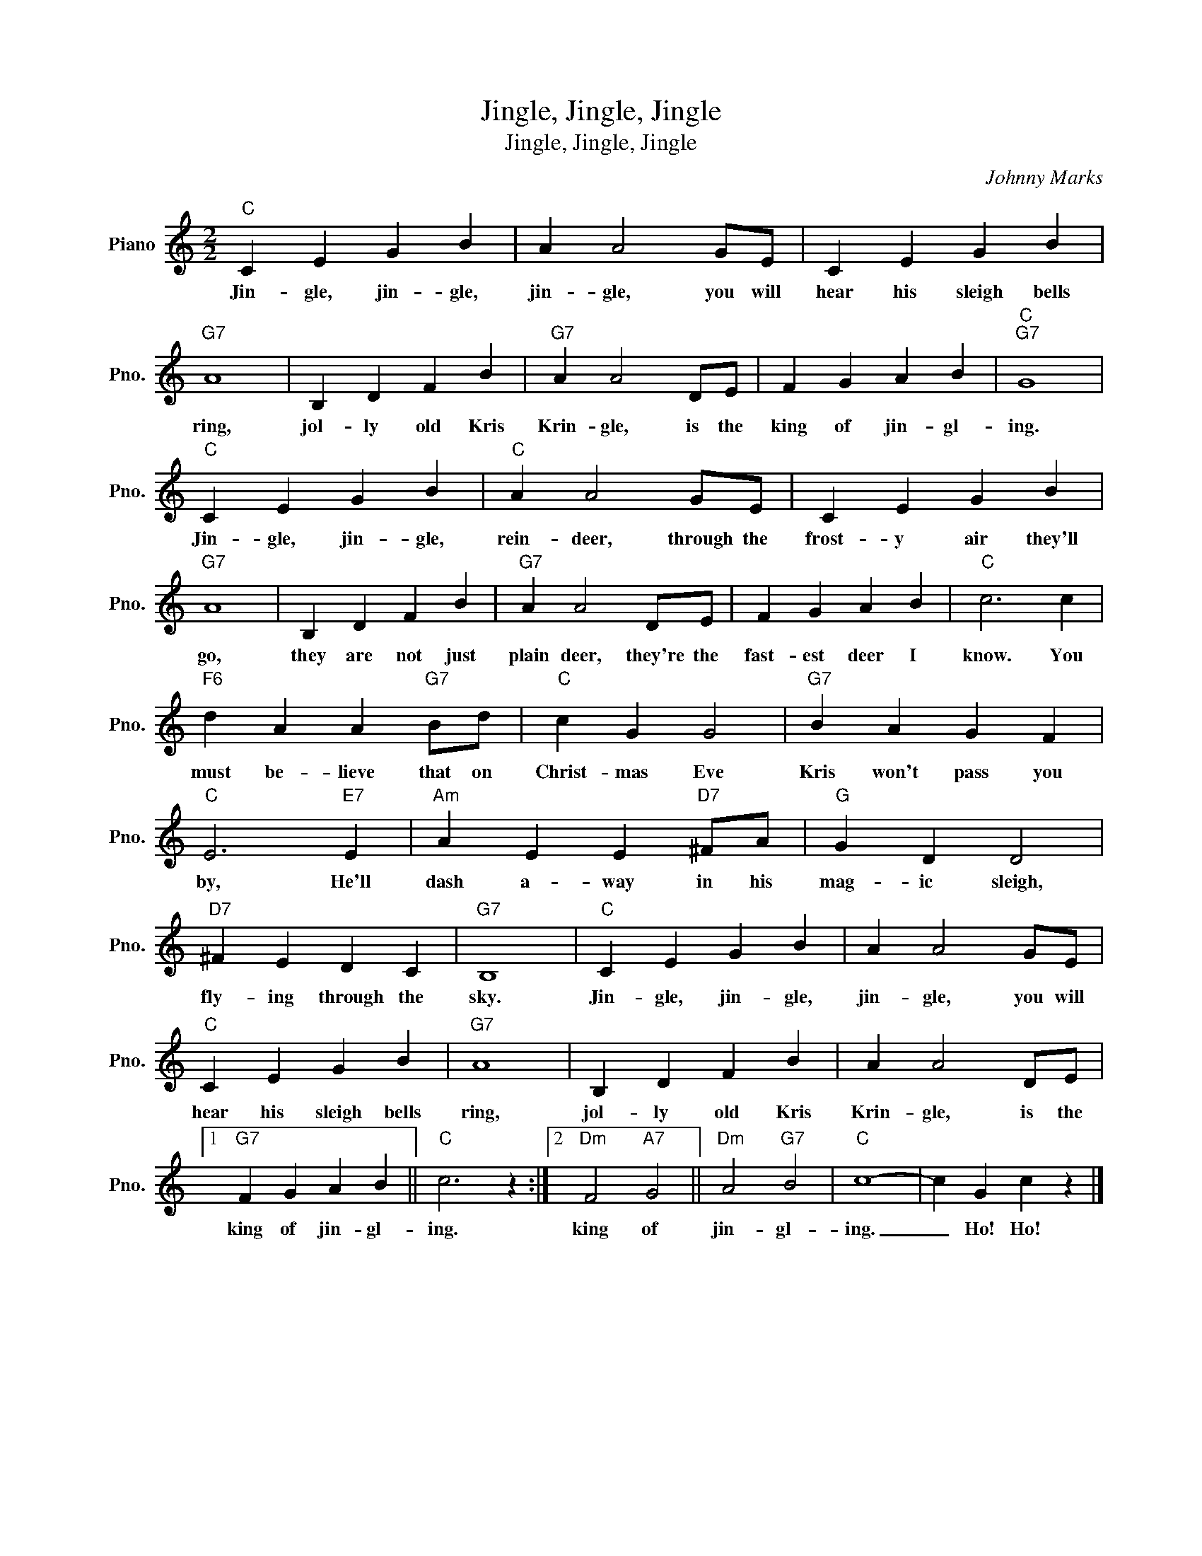 X:1
T:Jingle, Jingle, Jingle
T:Jingle, Jingle, Jingle
C:Johnny Marks
Z:All Rights Reserved
L:1/4
M:2/2
K:C
V:1 treble nm="Piano" snm="Pno."
%%MIDI program 0
V:1
"C" C E G B | A A2 G/E/ | C E G B |"G7" A4 | B, D F B |"G7" A A2 D/E/ | F G A B |"C""G7" G4 | %8
w: Jin- gle, jin- gle,|jin- gle, you will|hear his sleigh bells|ring,|jol- ly old Kris|Krin- gle, is the|king of jin- gl-|ing.|
"C" C E G B |"C" A A2 G/E/ | C E G B |"G7" A4 | B, D F B |"G7" A A2 D/E/ | F G A B |"C" c3 c | %16
w: Jin- gle, jin- gle,|rein- deer, through the|frost- y air they'll|go,|they are not just|plain deer, they're the|fast- est deer I|know. You|
"F6" d A A"G7" B/d/ |"C" c G G2 |"G7" B A G F |"C" E3"E7" E |"Am" A E E"D7" ^F/A/ |"G" G D D2 | %22
w: must be- lieve that on|Christ- mas Eve|Kris won't pass you|by, He'll|dash a- way in his|mag- ic sleigh,|
"D7" ^F E D C |"G7" B,4 |"C" C E G B | A A2 G/E/ |"C" C E G B |"G7" A4 | B, D F B | A A2 D/E/ |1 %30
w: fly- ing through the|sky.|Jin- gle, jin- gle,|jin- gle, you will|hear his sleigh bells|ring,|jol- ly old Kris|Krin- gle, is the|
"G7" F G A B ||"C" c3 z :|2"Dm" F2"A7" G2 ||"Dm" A2"G7" B2 |"C" c4- | c G c z |] %36
w: king of jin- gl-|ing.|king of|jin- gl-|ing.|_ Ho! Ho!|

